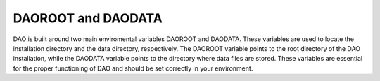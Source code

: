 DAOROOT and DAODATA
===================

DAO is built around two main enviromental variables DAOROOT and DAODATA. These variables are used to locate the installation directory and the data directory, respectively. The DAOROOT variable points to the root directory of the DAO installation, while the DAODATA variable points to the directory where data files are stored. These variables are essential for the proper functioning of DAO and should be set correctly in your environment. 

